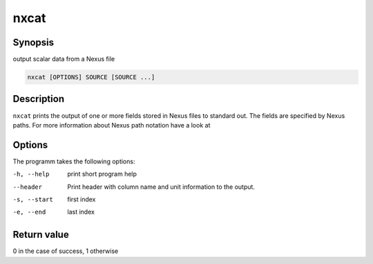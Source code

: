 
nxcat
=====

Synopsis
--------
output scalar data from a Nexus file

.. code-block:: text

    nxcat [OPTIONS] SOURCE [SOURCE ...]

Description
-----------

``nxcat`` prints the output of one or more fields stored in Nexus files to
standard out. The fields are specified by Nexus paths. For more information
about Nexus path notation have a look at

Options
-------

The programm takes the following options:

-h, --help   print short program help
--header     Print header with column name and unit information to the output.
-s, --start  first index
-e, --end    last index

Return value
------------
0 in the case of success, 1 otherwise





